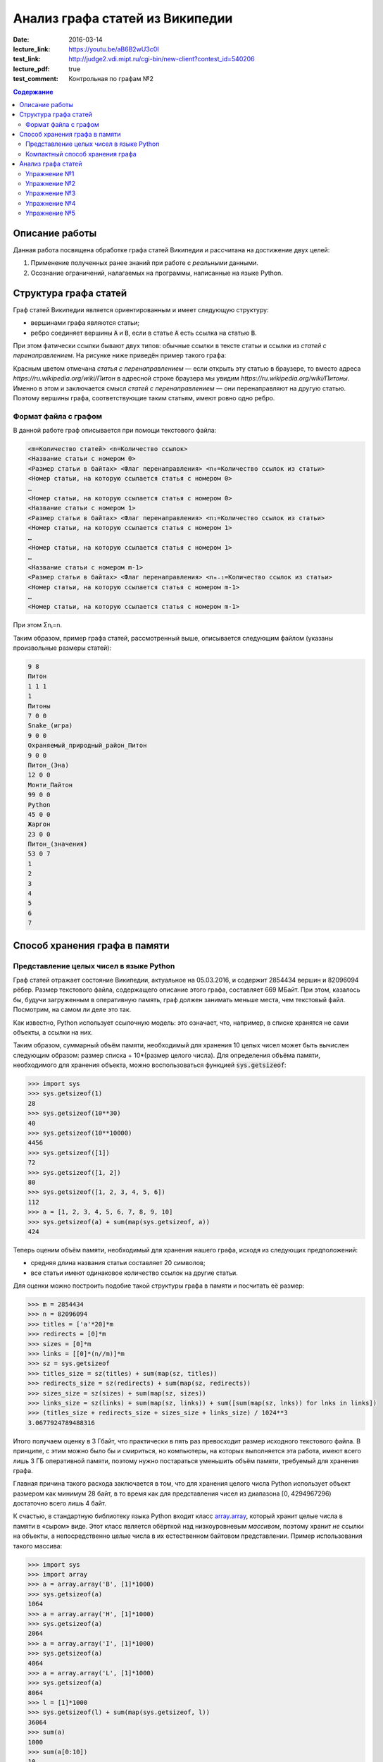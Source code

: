 Анализ графа статей из Википедии
################################

:date: 2016-03-14
:lecture_link:  https://youtu.be/aB6B2wU3c0I
:test_link: http://judge2.vdi.mipt.ru/cgi-bin/new-client?contest_id=540206
:lecture_pdf: true
:test_comment: Контрольная по графам №2

.. default-role:: code
.. contents:: Содержание

.. |nbsp| unicode:: 0xA0 


Описание работы
===============

Данная работа посвящена обработке графа статей Википедии и рассчитана на достижение двух целей:

#. Применение полученных ранее знаний при работе с *реальными* данными.
#. Осознание ограничений, налагаемых на программы, написанные на языке Python.

Структура графа статей
======================

Граф статей Википедии является ориентированным и имеет следующую структуру:

* вершинами графа являются статьи;
* ребро соединяет вершины `A` и `B`, если в статье `A` есть ссылка на статью `B`.

При этом фатически ссылки бывают двух типов: обычные ссылки в тексте статьи и ссылки из *статей с перенаправлением*. На
рисунке ниже приведён пример такого графа:

.. image:: {filename}/images/lab21/wiki_graph_example.png
   :width: 100%

Красным цветом отмечана *статья с перенаправлением* — если открыть эту статью в браузере, то вместо адреса
*https://ru.wikipedia.org/wiki/Питон* в адресной строке браузера мы увидим *https://ru.wikipedia.org/wiki/Питоны*.
Именно в этом и заключается смысл *статей с перенаправлением* — они перенаправляют на другую статью. Поэтому
вершины графа, соответствующие таким статьям, имеют ровно одно ребро.

Формат файла с графом
---------------------

В данной работе граф описывается при помощи текстового файла:

.. code-block:: text

    <m=Количество статей> <n=Количество ссылок>
    <Название статьи с номером 0>
    <Размер статьи в байтах> <Флаг перенаправления> <n₀=Количество ссылок из статьи>
    <Номер статьи, на которую ссылается статья с номером 0>
    …
    <Номер статьи, на которую ссылается статья с номером 0>
    <Название статьи с номером 1>
    <Размер статьи в байтах> <Флаг перенаправления> <n₁=Количество ссылок из статьи>
    <Номер статьи, на которую ссылается статья с номером 1>
    …
    <Номер статьи, на которую ссылается статья с номером 1>
    …
    <Название статьи с номером m-1>
    <Размер статьи в байтах> <Флаг перенаправления> <nₘ₋₁=Количество ссылок из статьи>
    <Номер статьи, на которую ссылается статья с номером m-1>
    …
    <Номер статьи, на которую ссылается статья с номером m-1>

При этом Σnᵢ=n.

Таким образом, пример графа статей, рассмотренный выше, описывается следующим файлом (указаны произвольные размеры
статей):

.. code-block:: text

    9 8
    Питон
    1 1 1
    1
    Питоны
    7 0 0
    Snake_(игра)
    9 0 0
    Охраняемый_природный_район_Питон
    9 0 0
    Питон_(Эна)
    12 0 0
    Монти_Пайтон
    99 0 0
    Python
    45 0 0
    Жаргон
    23 0 0
    Питон_(значения)
    53 0 7
    1
    2
    3
    4
    5
    6
    7


Способ хранения графа в памяти
==============================

Представление целых чисел в языке Python
----------------------------------------

Граф статей отражает состояние Википедии, актуальное на 05.03.2016, и содержит 2854434 вершин и  82096094 рёбер.
Размер текстового файла, содержащего описание этого графа, составляет 669 МБайт. При этом, казалось бы, будучи
загруженным в оперативную память, граф должен занимать меньше места, чем текстовый файл. Посмотрим, на самом ли деле это
так.

Как известно, Python использует ссылочную модель: это означает, что, например, в списке хранятся не сами объекты, а
ссылки на них.

.. image:: {filename}/images/lab21/python_memory_layout.png
   :width: 100%

Таким образом, суммарный объём памяти, необходимый для хранения 10 целых чисел может быть вычислен следующим образом:
размер списка + 10*(размер целого числа). Для определения объёма памяти, необходимого для хранения объекта, можно
воспользоваться функцией `sys.getsizeof`:

.. code-block:: pycon

   >>> import sys
   >>> sys.getsizeof(1)
   28
   >>> sys.getsizeof(10**30)
   40
   >>> sys.getsizeof(10**10000)
   4456
   >>> sys.getsizeof([1])
   72
   >>> sys.getsizeof([1, 2])
   80
   >>> sys.getsizeof([1, 2, 3, 4, 5, 6])
   112
   >>> a = [1, 2, 3, 4, 5, 6, 7, 8, 9, 10]
   >>> sys.getsizeof(a) + sum(map(sys.getsizeof, a))
   424

Теперь оценим объём памяти, необходимый для хранения нашего графа, исходя из следующих предположений:

* средняя длина названия статьи составляет 20 символов;
* все статьи имеют одинаковое количество ссылок на другие статьи.

Для оценки можно построить подобие такой структуры графа в памяти и посчитать её размер:

.. code-block:: python

   >>> m = 2854434
   >>> n = 82096094
   >>> titles = ['а'*20]*m
   >>> redirects = [0]*m
   >>> sizes = [0]*m
   >>> links = [[0]*(n//m)]*m
   >>> sz = sys.getsizeof
   >>> titles_size = sz(titles) + sum(map(sz, titles))
   >>> redirects_size = sz(redirects) + sum(map(sz, redirects))
   >>> sizes_size = sz(sizes) + sum(map(sz, sizes))
   >>> links_size = sz(links) + sum(map(sz, links)) + sum([sum(map(sz, lnks)) for lnks in links])
   >>> (titles_size + redirects_size + sizes_size + links_size) / 1024**3
   3.0677924789488316

Итого получаем оценку в 3 Гбайт, что практически в пять раз превосходит размер исходного текстового файла. В принципе, с
этим можно было бы и смириться, но компьютеры, на которых выполняется эта работа, имеют всего лишь 3 ГБ оперативной
памяти, поэтому нужно постараться уменьшить объём памяти, требуемый для хранения графа.

Главная причина такого расхода заключается в том, что для хранения целого числа Python использует объект размером как
минимум 28 байт, в то время как для представления чисел из диапазона [0, 4294967296) достаточно всего лишь 4 байт.


.. image:: {filename}/images/lab21/python_int.jpg
   :align: center

К счастью, в стандартную библиотеку языка Python входит класс `array.array`__, который хранит целые числа в памяти в
«сыром» виде. Этот класс является обёрткой над низкоуровневым *массивом*, поэтому хранит *не* ссылки на объекты, а
непосредственно целые числа в их естественном байтовом представлении. Пример использования такого массива:

.. __: https://docs.python.org/3.5/library/array.html#array.array

.. code-block:: pycon

   >>> import sys
   >>> import array
   >>> a = array.array('B', [1]*1000)
   >>> sys.getsizeof(a)
   1064
   >>> a = array.array('H', [1]*1000)
   >>> sys.getsizeof(a)
   2064
   >>> a = array.array('I', [1]*1000)
   >>> sys.getsizeof(a)
   4064
   >>> a = array.array('L', [1]*1000)
   >>> sys.getsizeof(a)
   8064
   >>> l = [1]*1000
   >>> sys.getsizeof(l) + sum(map(sys.getsizeof, l))
   36064
   >>> sum(a)
   1000
   >>> sum(a[0:10])
   10
   >>> a[-1]
   1
   >>> sum(a[-1:0:-1])
   999
   >>> for i in range(1000):
   ...     a[i] = i
   ...
   >>> sum(a)
   499500


В качестве параметров конструкутор класса `array.array` принимает тип хранимых данных, а также список с начальными
значениями. Тип хранимых данных, использованный при создании массива, сказывается на размере объекта, а также
накладывает ограничения на диапазон хранимых чисел. Вот некоторые из доступных типов (полный список можно посмотреть
в официальной `документации`__):

.. __: https://docs.python.org/3.5/library/array.html#module-array

+----------+-----------------+-----------------------------+----------------------------+
| Код типа | Тип в языке C   | Минимальный размер в байтах | Минимальных диапазон чисел |
+==========+=================+=============================+============================+
| 'B'      | usigned char    | 1                           | [0; 256)                   |
+----------+-----------------+-----------------------------+----------------------------+
| 'H'      | unsigned short  | 2                           | [0; 65536)                 |
+----------+-----------------+-----------------------------+----------------------------+
| 'I'      | unsigned int    | 2                           | [0; 65536)                 |
+----------+-----------------+-----------------------------+----------------------------+
| 'L'      | unsigned long   | 4                           | [0; 4294967296)            |
+----------+-----------------+-----------------------------+----------------------------+


Как можно заметить из примера выше, на архитектуре x86_64 тип с кодом `'I'` имеет размер 4 байта, а тип с кодом `'L'`\
|nbsp|— 8 байт. Соответственно, диапазон допустимых значений для первого равен [0; 4294967296), диапазон же второго
гораздо шире — [0; 18446744073709551616).

При этом можно заметить как минимум четырёхкратную экономию памяти. В случае же графа статей Википедии можно добиться
восьмикратной экономии памяти при хранении целых чисел.

К сожалению, за сокращение расхода памяти приходится платить снижением производительности практически в полтора раза при
доступе к элементам массива:

.. code-block:: pycon

   >>> import timeit
   >>>
   >>> s1 = '''
   ... l = [0]*1000
   ... '''
   >>>
   >>> s2 = '''
   ... import array
   ...
   ... l = [0]*1000
   ... a = array.array('L', l)
   ... '''
   >>>
   >>> timeit.timeit('sum(l)', setup=s1)
   8.596833281000727
   >>> timeit.timeit('sum(a)', setup=s2)
   12.721174658989185

Это объясняется тем, что при каждом доступе к элементу массива (чтение или запись) создаётся временный объект типа
`int`, поскольку Python может работать только с «родными» типами данных.


Компактный способ хранения графа
--------------------------------

Теперь перейдём к вопросу о том, каким образом можно представить граф в памяти компьютера без использования списков,
словарей и множеств: для этого достаточно двух массивов. Такой способ хранения называется **CSR** (Compressed Sparse
Row) и используется во многих библиотеках, предназначенных для работы с графами (например, METIS). Рассмотрим процесс
построения этих массивов на примере графа, изображённого ниже:

.. image:: {filename}/images/lab21/csr_sample_graph.png
   :align: center

Сначала выпишем все рёбра, отстортировав их по номеру вершины, **из** которой исходит ребро, и пронумеровав строки:

.. code-block:: text

   (0)   0 --> 1
   (1)   0 --> 2
   (2)   0 --> 3
   (3)   0 --> 4
   (4)   0 --> 5
   (5)   1 --> 4
   (6)   2 --> 1
   (7)   3 --> 2
   (8)   5 --> 1
   (9)   5 --> 2

Полученный правый столбец — это содержимое первого массива. Этот массив хранит номера вершин, **в** которые приходит
ребро. Теперь для каждой из пяти вершин выпишем количество рёбер, исходящих из этой вершины:

.. code-block:: text

    (0) 5
    (1) 1
    (2) 1
    (3) 1
    (4) 0
    (5) 2

Теперь построим второй массив  по следующему правилу:

* a₀ = 0
* aᵢ = aᵢ₋₁ + <количество рёбер, исходящих из вершины с номером i-1> для 1 ≤ i ≤ m, где m — количество вершин
  в графе.

Таким образом мы построили два массива. Массив `offset` содержит индексы в массиве `edges`, с которых начинаются рёбра,
исходящие из соответствующей вершины. Массив `edges` содержит нормера вершин, в которые приходит ребро. Т.е. из вершины
`k` исходят `offset[k+1]-offset[k]` ребёр в вершины с индексами `edges[offset[k]:offset[k+1]]`.

.. code-block:: pycon

   >>> import array
   >>> edges = array.array('B', [1, 2, 3, 4, 5, 4, 1, 2, 1, 2])
   >>> offset = array.array('B', [0, 5, 6, 7, 8, 8, 10])
   >>> # рёбра из вершины 0
   ... edges[offset[0]:offset[1]]
   [1, 2, 3, 4, 5]
   >>> # рёбра из вершины 1
   ... edges[offset[1]:offset[2]]
   [4]
   >>> # рёбра из вершины 2
   ... edges[offset[2]:offset[3]]
   [1]
   >>> # рёбра из вершины 3
   ... edges[offset[3]:offset[4]]
   [2]
   >>> # рёбра из вершины 4
   ... edges[offset[4]:offset[5]]
   []
   >>> # рёбра из вершины 5
   ... edges[offset[5]:offset[6]]
   [1, 2]

Анализ графа статей
===================


Перейдём непосредственно к практике. Конечная цель работы — получить некоторые статистические данные по графу статей
Википедии, а также построить графики нескольких распределений.

Перед началом выполнения упражнений сделайте форк `репозитория`__ с заготовкой для работы.

Упражнение №1
-------------

Реализуйте метод `WikiGraph.load_from_file` для загрузки графа из текстового файла. Для хранения используйте способ,
описанный ранее. В качестве входного файла с описанием графа используйте файл `wiki_small.txt` из репозитория.

.. __: https://github.com/mipt-cs-on-python3/wiki-stats

Упражнение №2
-------------

Реализуйте все оставшиеся методы класса `WikiGraph`.

Упражнение №3
-------------

При помощи реализованных методов  определите следующее:

* количество статей с перенаправлением;
* минимальное количество ссылок из статьи;
* количество статей с минимальным количеством ссылок;
* максимальное количество ссылок из статьи;
* количество статей с максимальным количеством ссылок;
* статья с наибольшим количеством ссылок;
* среднее количество ссылок в статье;
* минимальное количество ссылок на статью (перенаправление не считается внешней ссылкой);
* количество статей с минимальным количеством внешних ссылок;
* максимальное количество ссылок на статью;
* количество статей с максимальным количеством внешних ссылок;
* статья с наибольшим количеством внешних ссылок;
* среднее количество внешних ссылок на статью;
* минимальное количество перенаправлений на статью;
* количество статей с минимальным количеством внешних перенаправлений;
* максимальное количество перенаправлений на статью;
* количество статей с максимальным количеством внешних перенаправлений;
* статья с наибольшим количеством внешних перенаправлений;
* среднее количество внешних перенаправлений на статью;
* путь, по которому можно добраться от статьи `Python`__ до статьи `Список_файловых_систем`__.

Используйте функции: `sum`__, `min`__, `max`__, `statistics.mean`__, `statistics.stdev`__.

.. __: https://ru.wikipedia.org/wiki/Python
.. __: https://ru.wikipedia.org/wiki/Список_файловых_систем

.. __: https://docs.python.org/3.5/library/functions.html#sum
.. __: https://docs.python.org/3.5/library/functions.html#min
.. __: https://docs.python.org/3.5/library/functions.html#max
.. __: https://docs.python.org/3/library/statistics.html#statistics.mean
.. __: https://docs.python.org/3/library/statistics.html#statistics.stdev

Упражнение №4
-------------

Постройте графики следующих распределений, используя возможности библиотеки `matplotlib` по построению `гистограмм`__:

* распределение количества ссылок из статьи;
* распределение количества ссылок на статью;
* распределение количество перенаправлений на статью;
* распределение размеров статей;
* распределение размеров статей в логарифмическом масштабе.

.. __: http://matplotlib.org/api/pyplot_api.html#matplotlib.pyplot.hist

Примерно так должны выглядеть результаты работы вашей программы:

.. code-block:: text

   Загружаю граф из файла: wiki_small.txt
   Граф загружен
   Количество статей с перенаправлением: 50 (4.13%)
   Минимальное количество ссылок из статьи: 0
   Количество статей с минимальным количеством ссылок: 3
   Максимальное количество ссылок из статьи: 356
   Количество статей с максимальным количеством ссылок: 1
   Статья с наибольшим количеством ссылок: Python
   Среднее количество ссылок в статье: 34.34 (ср. откл. 32.55)
   Минимальное количество ссылок на статью: 0
   Количество статей с минимальным количеством внешних ссылок: 152
   Максимальное количество ссылок на статью: 1000
   Количество статей с максимальным количеством внешних ссылок: 1
   Статья с наибольшим количеством внешних ссылок: Python
   Среднее количество внешних ссылок на статью: 32.92 (ср. откл. 68.47)
   Минимальное количество перенаправлений на статью: 0
   Количество статей с минимальным количеством внешних перенаправлений: 1171
   Максимальное количество перенаправлений на статью: 7
   Количество статей с максимальным количеством внешних перенаправлений: 1
   Статья с наибольшим количеством внешних перенаправлений: Python
   Среднее количество внешних перенаправлений на статью: 0.04 (ср. откл. 0.28)
   Запускаем поиск в ширину
   Поиск закончен. Найден путь:
   Python
   UNIX
   Список_файловых_систем


.. image:: {filename}/images/lab21/links_from.png
   :width: 49%

.. image:: {filename}/images/lab21/links_to.png
   :width: 49%

.. image:: {filename}/images/lab21/redirects.png
   :width: 49%

.. image:: {filename}/images/lab21/sizes.png
   :width: 49%

.. image:: {filename}/images/lab21/sizes_log.png
   :width: 49%
   :align: center

Упражнение №5
--------------

Скачайте `отсюда`__ (или `отсюда`__) полный граф статей Википедии в папку репозитория. Распакуйте его при помощи команды:
`gzip -dc wiki.txt.gz > wiki.txt`. Запустите свою программу, передав в качестве входного файла `wiki.txt`.

.. __: ftp://10.55.163.88/pub/wiki.txt.gz
.. __: https://dl.dropboxusercontent.com/u/19548163/mipt/wiki.txt.gz

#. Получите статистические данные и гистограммы, описанные в упражнениях №3 и №4.
#. Найдите путь, по которому можно добраться от статьи `Python`__ до статьи `Боль`__.

.. __: https://ru.wikipedia.org/wiki/Python
.. __: https://ru.wikipedia.org/wiki/Боль
